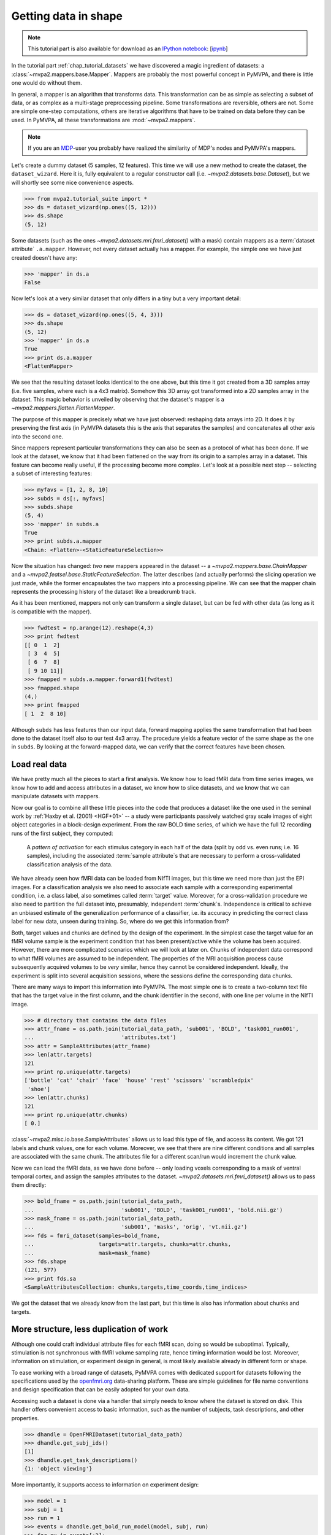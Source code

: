 .. -*- mode: rst; fill-column: 78; indent-tabs-mode: nil -*-
.. vi: set ft=rst sts=4 ts=4 sw=4 et tw=79:
  ### ### ### ### ### ### ### ### ### ### ### ### ### ### ### ### ### ### ###
  #
  #   See COPYING file distributed along with the PyMVPA package for the
  #   copyright and license terms.
  #
  ### ### ### ### ### ### ### ### ### ### ### ### ### ### ### ### ### ### ###

.. index:: Tutorial, Mapper, OpenFMRI, Dataset layout
.. _chap_tutorial_mappers:
.. _chap_tutorial_getdatainshape:

***********************
 Getting data in shape
***********************

.. note::

  This tutorial part is also available for download as an `IPython notebook
  <http://ipython.org/ipython-doc/dev/interactive/htmlnotebook.html>`_:
  [`ipynb <notebooks/tutorial_mappers.ipynb>`_]

In the tutorial part :ref:`chap_tutorial_datasets` we have discovered a magic
ingredient of datasets: a :class:`~mvpa2.mappers.base.Mapper`. Mappers are
probably the most powerful concept in PyMVPA, and there is little one would do
without them.

In general, a mapper is an algorithm that transforms data.
This transformation can be as simple as selecting a subset of data, or as
complex as a multi-stage preprocessing pipeline. Some transformations are
reversible, others are not. Some are simple one-step computations, others
are iterative algorithms that have to be trained on data before they can be
used. In PyMVPA, all these transformations are :mod:`~mvpa2.mappers`.

.. note::

  If you are an MDP_-user you probably have realized the similarity of MDP's
  nodes and PyMVPA's mappers.

.. _MDP: http://mdp-toolkit.sourceforge.net/

Let's create a dummy dataset (5 samples, 12 features). This time we will use a
new method to create the dataset, the ``dataset_wizard``. Here it is, fully
equivalent to a regular constructor call (i.e.
`~mvpa2.datasets.base.Dataset`), but we will shortly see some nice convenience
aspects.

>>> from mvpa2.tutorial_suite import *
>>> ds = dataset_wizard(np.ones((5, 12)))
>>> ds.shape
(5, 12)

Some datasets (such as the ones `~mvpa2.datasets.mri.fmri_dataset()` with a
mask) contain mappers as a :term:`dataset attribute` ``.a.mapper``.
However, not every dataset actually has
a mapper. For example, the simple one we have just created doesn't have any:

>>> 'mapper' in ds.a
False

Now let's look at a very similar dataset that only differs in a tiny but
a very important detail:

>>> ds = dataset_wizard(np.ones((5, 4, 3)))
>>> ds.shape
(5, 12)
>>> 'mapper' in ds.a
True
>>> print ds.a.mapper
<FlattenMapper>

We see that the resulting dataset looks identical to the one above, but this
time it got created from a 3D samples array (i.e. five samples, where each is a
4x3 matrix). Somehow this 3D array got transformed into a 2D samples array in
the dataset. This magic behavior is unveiled by observing that the dataset's
mapper is a `~mvpa2.mappers.flatten.FlattenMapper`.

The purpose of this mapper is precisely what we have just observed: reshaping
data arrays into 2D. It does it by preserving the first axis (in PyMVPA
datasets this is the axis that separates the samples) and concatenates all
other axis into the second one.

Since mappers represent particular transformations they can also be seen as a
protocol of what has been done. If we look at the dataset, we know that it had
been flattened on the way from its origin to a samples array in a dataset. This
feature can become really useful, if the processing become more complex. Let's
look at a possible next step -- selecting a subset of interesting features:

>>> myfavs = [1, 2, 8, 10]
>>> subds = ds[:, myfavs]
>>> subds.shape
(5, 4)
>>> 'mapper' in subds.a
True
>>> print subds.a.mapper
<Chain: <Flatten>-<StaticFeatureSelection>>

Now the situation has changed: *two* new mappers appeared in the dataset -- a
`~mvpa2.mappers.base.ChainMapper` and a
`~mvpa2.featsel.base.StaticFeatureSelection`.  The latter describes (and
actually performs) the slicing operation we just made, while the former
encapsulates the two mappers into a processing pipeline.  We can see that the
mapper chain represents the processing history of the dataset like a breadcrumb
track.

As it has been mentioned, mappers not only can transform a single dataset, but
can be fed with other data (as long as it is compatible with the mapper).

>>> fwdtest = np.arange(12).reshape(4,3)
>>> print fwdtest
[[ 0  1  2]
 [ 3  4  5]
 [ 6  7  8]
 [ 9 10 11]]
>>> fmapped = subds.a.mapper.forward1(fwdtest)
>>> fmapped.shape
(4,)
>>> print fmapped
[ 1  2  8 10]

Although ``subds`` has less features than our input data, forward mapping
applies the same transformation that had been done to the dataset itself also
to our test 4x3 array. The procedure yields a feature vector of the same shape
as the one in ``subds``. By looking at the forward-mapped data, we can verify
that the correct features have been chosen.


Load real data
==============

We have pretty much all the pieces to start a first analysis.  We know how to
load fMRI data from time series images, we know how to add and access
attributes in a dataset, we know how to slice datasets, and we know that we can
manipulate datasets with mappers.

Now our goal is to combine all these little pieces into the code that produces
a dataset like the one used in the seminal work by :ref:`Haxby et al. (2001)
<HGF+01>` -- a study were participants passively watched gray scale images of
eight object categories in a block-design experiment. From the raw BOLD time
series, of which we have the full 12 recording runs of the first subject, they
computed:

  A *pattern of activation* for each stimulus category in each half of the
  data (split by odd vs. even runs; i.e. 16 samples), including the
  associated :term:`sample attribute`\ s that are necessary to perform a
  cross-validated classification analysis of the data.

We have already seen how fMRI data can be loaded from NIfTI images, but this
time we need more than just the EPI images. For a classification analysis we
also need to associate each sample with a corresponding experimental condition,
i.e. a class label, also sometimes called :term:`target` value.  Moreover, for
a cross-validation procedure we also need to partition the full dataset into,
presumably, independent :term:`chunk`\ s. Independence is critical to achieve
an unbiased estimate of the generalization performance of a classifier, i.e.
its accuracy in predicting the correct class label for new data, unseen during
training. So, where do we get this information from?

Both, target values and chunks are defined by the design of the experiment.
In the simplest case the target value for an fMRI volume sample is the
experiment condition that has been present/active while the volume has been
acquired. However, there are more complicated scenarios which we will look
at later on. Chunks of independent data correspond to what fMRI volumes are
assumed to be independent. The properties of the MRI acquisition process
cause subsequently acquired volumes to be *very* similar, hence they cannot
be considered independent. Ideally, the experiment is split into several
acquisition sessions, where the sessions define the corresponding data
chunks.

There are many ways to import this information into PyMVPA. The most simple
one is to create a two-column text file that has the target value in the
first column, and the chunk identifier in the second, with one line per
volume in the NIfTI image.

>>> # directory that contains the data files
>>> attr_fname = os.path.join(tutorial_data_path, 'sub001', 'BOLD', 'task001_run001',
...                           'attributes.txt')
>>> attr = SampleAttributes(attr_fname)
>>> len(attr.targets)
121
>>> print np.unique(attr.targets)
['bottle' 'cat' 'chair' 'face' 'house' 'rest' 'scissors' 'scrambledpix'
 'shoe']
>>> len(attr.chunks)
121
>>> print np.unique(attr.chunks)
[ 0.]

:class:`~mvpa2.misc.io.base.SampleAttributes` allows us to load this type of
file, and access its content. We got 121 labels and chunk values, one for each
volume. Moreover, we see that there are nine different conditions and all
samples are associated with the same chunk. The attributes file for a different
scan/run would increment the chunk value.

Now we can load the fMRI data, as we have done before -- only loading voxels
corresponding to a mask of ventral temporal cortex, and assign the samples
attributes to the dataset. `~mvpa2.datasets.mri.fmri_dataset()` allows us to
pass them directly:

>>> bold_fname = os.path.join(tutorial_data_path,
...                           'sub001', 'BOLD', 'task001_run001', 'bold.nii.gz')
>>> mask_fname = os.path.join(tutorial_data_path,
...                           'sub001', 'masks', 'orig', 'vt.nii.gz')
>>> fds = fmri_dataset(samples=bold_fname,
...                    targets=attr.targets, chunks=attr.chunks,
...                    mask=mask_fname)
>>> fds.shape
(121, 577)
>>> print fds.sa
<SampleAttributesCollection: chunks,targets,time_coords,time_indices>

We got the dataset that we already know from the last part, but this time
is also has information about chunks and targets.

More structure, less duplication of work
========================================

Although one could craft individual attribute files for each fMRI scan, doing
so would be suboptimal. Typically, stimulation is not synchronous with
fMRI volume sampling rate, hence timing information would be lost. Moreover,
information on stimulation, or experiment design in general, is most likely
available already in different form or shape.

To ease working with a broad range of datasets, PyMVPA comes with dedicated
support for datasets following the specifications used by the openfmri.org_
data-sharing platform. These are simple guidelines for file name conventions
and design specification that can be easily adopted for your own data.

.. _openfmri.org: http://www.openfmri.org

.. exercise::

  The tutorial data you are working with is following the openfmri.org
  scheme. Open the dataset folder and inspect the structure and content
  of the files with meta data. Notice, that it is possible to run a standard
  analysis using, for example, FSL's FEAT directly on this data in unmodified
  form.

Accessing such a dataset is done via a handler that simply needs to know
where the dataset is stored on disk. This handler offers convenient access
to basic information, such as the number of subjects, task descriptions,
and other properties.

>>> dhandle = OpenFMRIDataset(tutorial_data_path)
>>> dhandle.get_subj_ids()
[1]
>>> dhandle.get_task_descriptions()
{1: 'object viewing'}

More importantly, it supports access to information on experiment design:

>>> model = 1
>>> subj = 1
>>> run = 1
>>> events = dhandle.get_bold_run_model(model, subj, run)
>>> for ev in events[:2]:
...     print ev
{'task': 1, 'run': 1, 'onset_idx': 0, 'conset_idx': 0, 'onset': 15.0, 'intensity': 1, 'duration': 22.5, 'condition': 'scissors'}
{'task': 1, 'run': 1, 'onset_idx': 1, 'conset_idx': 0, 'onset': 52.5, 'intensity': 1, 'duration': 22.5, 'condition': 'face'}

As you can see, the stimulus design information is available in a list of
standard Python dictionaries for each event. This includes onset and duration
of the stimulation, as well as literal condition labels, and task descriptions.

With a utility function it is straightforward to convert such an event list
into a sample attribute array like the one we have loaded from a file before.
``events2sample_attr()`` uses the sample acquisition time information stored in
the dataset's ``time_coords`` sample attribute to match stimulation events to
data samples.

>>> targets = events2sample_attr(events, fds.sa.time_coords,
...                              noinfolabel='rest', onset_shift=0.0)
>>> print np.unique([attr.targets[i] == targets[i] for i in range(len(targets))])
[ True]
>>> print np.unique(attr.targets)
['bottle' 'cat' 'chair' 'face' 'house' 'rest' 'scissors' 'scrambledpix'
 'shoe']
 >>> print len(fds), len(targets)
 121 121

Note, that the conversion of stimulation events to attribute arrays is a rather
crude way of labeling fMRI data that only works well with block-design-like
experiments. We will see other approaches later in this tutorial.

In addition to experiment design information, the dataset handler also offers
convenient access to the actual BOLD fMRI data:

>>> task = 1
>>> fds = dhandle.get_bold_run_dataset(subj, task, run, mask=mask_fname)
>>> print fds
<Dataset: 121x577@int16, <sa: run,subj,task,time_coords,time_indices>, <fa: voxel_indices>, <a: imgaffine,imghdr,imgtype,mapper,voxel_dim,voxel_eldim>>

The method ``get_bold_run_dataset()`` works the same way as ``fmri_dataset()``,
which we have seen before, and also supports the same arguments. However,
instead of giving a custom filename, BOLD data is identified by subject, task,
and acquisition run IDs.

Multi-session data
------------------

Many fMRI experiments involve multiple runs. Loading such data is best done
in a loop. The following code snippet loads all available runs for the object
viewing task from our example subject in the dataset.

>>> task = 1   # object viewing task
>>> model = 1  # image stimulus category model
>>> subj = 1
>>> run_datasets = []
>>> for run_id in dhandle.get_task_bold_run_ids(task)[subj]:
...     # load design info for this run
...     run_events = dhandle.get_bold_run_model(model, subj, run_id)
...     # load BOLD data for this run (with masking); add 0-based chunk ID
...     run_ds = dhandle.get_bold_run_dataset(subj, task, run_id,
...                                           chunks=run_id -1,
...                                           mask=mask_fname)
...     # convert event info into a sample attribute and assign as 'targets'
...     run_ds.sa['targets'] = events2sample_attr(
...                 run_events, run_ds.sa.time_coords, noinfolabel='rest')
...     # additional time series preprocessing can go here
...     run_datasets.append(run_ds)
>>> # this is PyMVPA's vstack() for merging samples from multiple datasets
>>> # a=0 indicates that the dataset attributes of the first run should be used
>>> # for the merged dataset
>>> fds = vstack(run_datasets, a=0)

Now it is a good time to obtain a `~mvpa2.datasets.miscfx.summary()` overview
of the dataset: basic statistics, balance in number of samples among targets
per chunk, etc.:

>>> print fds.summary()
Dataset: 1452x577@int16, <sa: chunks,run,subj,targets,task,time_coords,time_indices>, <fa: voxel_indices>, <a: imgaffine,imghdr,imgtype,mapper,voxel_dim,voxel_eldim>
stats: mean=1656.47 std=342.034 var=116988 min=352 max=2805
<BLANKLINE>
Counts of targets in each chunk:
  chunks\targets bottle cat chair face house rest scissors scrambledpix shoe
                   ---  ---  ---   ---  ---   ---    ---        ---      ---
        0           9    9    9     9    9    49      9          9        9
        1           9    9    9     9    9    49      9          9        9
        2           9    9    9     9    9    49      9          9        9
        3           9    9    9     9    9    49      9          9        9
        4           9    9    9     9    9    49      9          9        9
        5           9    9    9     9    9    49      9          9        9
        6           9    9    9     9    9    49      9          9        9
        7           9    9    9     9    9    49      9          9        9
        8           9    9    9     9    9    49      9          9        9
        9           9    9    9     9    9    49      9          9        9
       10           9    9    9     9    9    49      9          9        9
       11           9    9    9     9    9    49      9          9        9
<BLANKLINE>
Summary for targets across chunks
    targets  mean std min max #chunks
   bottle      9   0   9   9     12
     cat       9   0   9   9     12
    chair      9   0   9   9     12
    face       9   0   9   9     12
    house      9   0   9   9     12
    rest      49   0   49  49    12
  scissors     9   0   9   9     12
scrambledpix   9   0   9   9     12
    shoe       9   0   9   9     12
<BLANKLINE>
Summary for chunks across targets
  chunks mean  std min max #targets
    0    13.4 12.6  9   49     9
    1    13.4 12.6  9   49     9
    2    13.4 12.6  9   49     9
    3    13.4 12.6  9   49     9
    4    13.4 12.6  9   49     9
    5    13.4 12.6  9   49     9
    6    13.4 12.6  9   49     9
    7    13.4 12.6  9   49     9
    8    13.4 12.6  9   49     9
    9    13.4 12.6  9   49     9
   10    13.4 12.6  9   49     9
   11    13.4 12.6  9   49     9
Sequence statistics for 1452 entries from set ['bottle', 'cat', 'chair', 'face', 'house', 'rest', 'scissors', 'scrambledpix', 'shoe']
Counter-balance table for orders up to 2:
Targets/Order O1                           |  O2                           |
   bottle:    96  0  0  0  0  12  0  0  0  |  84  0  0  0  0  24  0  0  0  |
     cat:      0 96  0  0  0  12  0  0  0  |   0 84  0  0  0  24  0  0  0  |
    chair:     0  0 96  0  0  12  0  0  0  |   0  0 84  0  0  24  0  0  0  |
    face:      0  0  0 96  0  12  0  0  0  |   0  0  0 84  0  24  0  0  0  |
    house:     0  0  0  0 96  12  0  0  0  |   0  0  0  0 84  24  0  0  0  |
    rest:     12 12 12 12 12 491 12 12 12  |  24 24 24 24 24 394 24 24 24  |
  scissors:    0  0  0  0  0  12 96  0  0  |   0  0  0  0  0  24 84  0  0  |
scrambledpix:  0  0  0  0  0  12  0 96  0  |   0  0  0  0  0  24  0 84  0  |
    shoe:      0  0  0  0  0  12  0  0 96  |   0  0  0  0  0  24  0  0 84  |
Correlations: min=-0.19 max=0.88 mean=-0.00069 sum(abs)=77

In :ref:`chap_tutorial_openfmri` you can take a look at an example on how the
kind of data preparation described above can be perform in an even more compact
way.

The next step is to extract the *patterns of activation* from the dataset that
we are interested in. But wait! We know that fMRI data is typically
contaminated with a lot of noise, or actually *information* that we are not
interested in. For example, there are temporal drifts in the data (the signal
tends to increase when the scanner is warming up). We also know that the signal
is not fully homogeneous throughout the brain.

All these artifacts carry a lot of variance that is (hopefully) unrelated
to the experiment design, and we should try to remove it to present the
classifier with the cleanest signal possible. There are countless ways to
pre-process the data to try to achieve this goal. Some keywords are:
high/low/band-pass filtering, de-spiking, motion-correcting, intensity
normalization, and so on. In this tutorial, we keep it simple. The data we
have just loaded is already motion corrected. For every experiment that is
longer than a few minutes, as in this case, temporal trend removal, or
:term:`detrending`, is crucial.


Basic preprocessing
===================

Detrending
----------

PyMVPA provides functionality to remove polynomial trends from the data (other
methods are available too), meaning that polynomials are fitted to the time
series and only what is not explained by them remains in the dataset. In the
case of linear detrending, this means fitting a straight line to the time
series of each voxel via linear regression and taking the residuals as the new
feature values. Detrending can be seen as a type of data transformation, hence
in PyMVPA it is implemented as a mapper.

>>> detrender = PolyDetrendMapper(polyord=1, chunks_attr='chunks')

What we have just created is a mapper that will perform chunk-wise linear
(1st-order polynomial) detrending. Chunk-wise detrending is desirable,
since our data stems from 12 different runs, and the assumption of a
continuous linear trend across all runs is not appropriate. The mapper is
going to use the ``chunks`` attribute to identify the chunks in the
dataset.

We have seen that we could simply forward-map our dataset with this mapper.
However, if we want to have the mapper present in the datasets processing
history breadcrumb track, we can use its
`~mvpa2.datasets.base.Dataset.get_mapped()` method. This method will cause
the dataset to map a shallow copy of itself with the given mapper, and
return it. Let's try:

>>> detrended_fds = fds.get_mapped(detrender)
>>> print detrended_fds.a.mapper
<Chain: <Flatten>-<StaticFeatureSelection>-<PolyDetrend: ord=1>>

``detrended_fds`` is easily identifiable as a dataset that has been
flattened, sliced, and linearly detrended.

Note that detrending doesn't always have to be an explicit step. For example,
if you plan on modelling your data with haemodynamic response functions in a
general linear model (like it is shown in :ref:`chap_tutorial_openfmri` with
NiPy), polynomial detrending can be done simultaneously as part of the
modeling.


Normalization
-------------

While this will hopefully have solved the problem of temporal drifts in the
data, we still have inhomogeneous voxel intensities that can be a problem for
some machine learning algorithms. For this tutorial, we are again following a
simple approach to address this issue, and perform a feature-wise, chunk-wise
Z-scoring of the data.  This has many advantages. First, it is going to scale
all features into approximately the same range, and also remove their mean.
The latter is quite important, since some classifiers are impaired when working
with data having large offsets.  However, we are not going to perform a very
simple Z-scoring removing the global mean, but use the *rest* condition samples
of the dataset to estimate mean and standard deviation.  Scaling dataset
features using these parameters yields a score corresponding to the per
time-point voxel intensity difference from the *rest* average.

This type of data :term:`normalization` is, you guessed it, also
implemented as a mapper:

>>> zscorer = ZScoreMapper(param_est=('targets', ['rest']))

This mapper configuration implements a :term:`chunk`\-wise (the default)
Z-scoring, while estimating mean and standard deviation from samples targets
with 'rest' in the respective chunk of data.

Remember, all mappers return new datasets that only have copies of what has
been modified. However, both detrending and Z-scoring have or will modify the
samples themselves. That means that the memory consumption will triple!  We
will have the original data, the detrended data, and the Z-scored data, but
typically we are only interested in the final processing stage. To reduce the
memory footprint, both mappers have siblings that perform the same processing,
but without copying the data. For `~mvpa2.mappers.detrend.PolyDetrendMapper`
this is `~mvpa2.mappers.detrend.poly_detrend()`, and for
`~mvpa2.mappers.zscore.ZScoreMapper` this is `~mvpa2.mappers.zscore.zscore()`.
The following call will do the same as the mapper we have created above, but
using less memory:

>>> zscore(detrended_fds, param_est=('targets', ['rest']))
>>> fds = detrended_fds
>>> print fds.a.mapper
<Chain: <Flatten>-<StaticFeatureSelection>-<PolyDetrend: ord=1>-<ZScore>>

.. exercise::

   Look at the :ref:`example_smellit` example. Using the techniques from
   this example, explore the dataset we have just created and look at the
   effect of detrending and Z-scoring.

The resulting dataset is now both detrended and normalized. The information
is nicely presented in the mapper. From this point on we have no use for
the samples of the *rest* category anymore, hence we remove them from the
dataset:

>>> fds = fds[fds.sa.targets != 'rest']
>>> print fds.shape
(864, 577)


Computing *Patterns Of Activation*
----------------------------------

The last preprocessing step is to compute the actual *patterns of activation*.
In the original study, Haxby and colleagues performed a GLM-analysis of odd vs.
even runs of the data respectively and used the corresponding contrast
statistics (stimulus category vs. rest) as classifier input. In this tutorial,
we will use a much simpler shortcut and just compute *mean* samples per
condition for both odd and even run independently.

To achieve this, we first add a new sample attribute to assign a
corresponding label to each sample in the dataset that indicates which of
both run-types it belongs to:

>>> rnames = {0: 'even', 1: 'odd'}
>>> fds.sa['runtype'] = [rnames[c % 2] for c in fds.sa.chunks]

The rest is trivial. For cases like this -- applying a function (i.e. mean)
to a set of groups of samples (all combinations of stimulus category and
run-type) -- PyMVPA has `~mvpa2.mappers.fx.FxMapper`. it comes with a number
of convenience functions. The one we need here is
`~mvpa2.mappers.fx.mean_group_sample()`. It takes a list of sample attributes,
determines all possible combinations of its unique values, selects dataset
samples corresponding to these combinations, and averages them. Finally,
since this is also a mapper, a new dataset with mean samples is returned:

>>> averager = mean_group_sample(['targets', 'runtype'])
>>> type(averager)
<class 'mvpa2.mappers.fx.FxMapper'>
>>> fds = fds.get_mapped(averager)
>>> fds.shape
(16, 577)
>>> print fds.sa.targets
['bottle' 'cat' 'chair' 'face' 'house' 'scissors' 'scrambledpix' 'shoe'
 'bottle' 'cat' 'chair' 'face' 'house' 'scissors' 'scrambledpix' 'shoe']
>>> print fds.sa.chunks
['0+2+4+6+8+10' '0+2+4+6+8+10' '0+2+4+6+8+10' '0+2+4+6+8+10' '0+2+4+6+8+10'
 '0+2+4+6+8+10' '0+2+4+6+8+10' '0+2+4+6+8+10' '1+3+5+7+9+11' '1+3+5+7+9+11'
 '1+3+5+7+9+11' '1+3+5+7+9+11' '1+3+5+7+9+11' '1+3+5+7+9+11' '1+3+5+7+9+11'
 '1+3+5+7+9+11']

Here we go! We now have a fully-preprocessed dataset: masked, detrended, normalized,
with one sample per stimulus condition that is an average for odd and even runs
respectively. Now we could do some serious classification, and this will be
shown in :ref:`chap_tutorial_classifiers`, but there is still an
important aspect of mappers we have to look at first.


There and back again -- a Mapper's tale
=======================================

Let's take a look back at the simple datasets from the start of the tutorial
part.

>>> print ds
<Dataset: 5x12@float64, <a: mapper>>
>>> print ds.a.mapper
<FlattenMapper>

A very important feature of mappers is that they allow to reverse a
transformation, if that is possible. In case of the simple dataset we can
ask the mapper to undo the flattening and to put our samples back into the
original 3D shape.

>>> orig_data = ds.a.mapper.reverse(ds.samples)
>>> orig_data.shape
(5, 4, 3)

In interactive scripting sessions this is would be a relatively bulky command
to type, although it might be quite frequently used. To make ones fingers
suffer less there is a little shortcut that does exactly the same:

>>> orig_data = ds.O
>>> orig_data.shape
(5, 4, 3)

It is important to realize that reverse-mapping not only works with a single
mapper, but also with a `~mvpa2.mappers.base.ChainMapper`. Going back to our
demo dataset from the beginning we can see how it works:

>>> print subds
<Dataset: 5x4@float64, <a: mapper>>
>>> print subds.a.mapper
<Chain: <Flatten>-<StaticFeatureSelection>>
>>> subds.nfeatures
4
>>> revtest = np.arange(subds.nfeatures) + 10
>>> print revtest
[10 11 12 13]
>>> rmapped = subds.a.mapper.reverse1(revtest)
>>> rmapped.shape
(4, 3)
>>> print rmapped
[[ 0 10 11]
 [ 0  0  0]
 [ 0  0 12]
 [ 0 13  0]]

Reverse mapping of a single sample (one-dimensional feature vector) through the
mapper chain created a 4x3 array that corresponds to the dimensions of a sample
in our original data space. Moreover, we see that each feature value is
precisely placed into the position that corresponds to the features selected
in the previous dataset slicing operation.

But now let's look at our fMRI dataset again. Here the mapper chain is a little
more complex:

>>> print fds.a.mapper
<Chain: <Flatten>-<StaticFeatureSelection>-<PolyDetrend: ord=1>-<ZScore>-<Fx: fx=mean>>

Initial flattening followed by mask, detrending, Z-scoring and finally
averaging. We would reverse mapping do in this case? Let's test:

>>> fds.nfeatures
577
>>> revtest = np.arange(100, 100 + fds.nfeatures)
>>> rmapped = fds.a.mapper.reverse1(revtest)
>>> rmapped.shape
(40, 64, 64)

What happens is exactly what we expect: The initial one-dimensional vector
is passed backwards through the mapper chain. Reverting a group-based
averaging doesn't make much sense for a single vector, hence it is ignored.
Same happens for Z-Scoring and temporal detrending. However, for all
remaining mappers the transformations are reverse. First unmasked, and
then reshaped into the original dimensionality -- the brain volume.

We can check that this is really the case by only reverse-mapping through
the first two mappers in the chain and compare the result:

>>> rmapped_partial = fds.a.mapper[:2].reverse1(revtest)
>>> (rmapped == rmapped_partial).all()
True

In case you are wondering: The `~mvpa2.mappers.base.ChainMapper` behaves
like a regular Python list. We have just selected the first two mappers in
the list as another `~mvpa2.mappers.base.ChainMapper` and used that one for
reverse-mapping.


Back To NIfTI
-------------

One last interesting aspect in the context of reverse mapping: Whenever it
is necessary to export data from PyMVPA, such as results, dataset mappers
also play a critical role. For example we can easily export the ``revtest``
vector into a NIfTI brain volume image. This is possible because the mapper
can put it back into 3D space, and because the dataset also stores
information about the original source NIfTI image.

>>> 'imghdr' in fds.a
True

PyMVPA offers `~mvpa2.datasets.mri.map2nifti()`, a function to combine these
two things and convert any vector into the corresponding NIfTI image:

>>> nimg = map2nifti(fds, revtest)

This image can now be stored as a file (e.g. ``nimg.to_filename('mytest.nii.gz')``).
In this format it is now compatible with the vast majority of neuroimaging
software.

.. exercise::

   Save the NIfTI image to some file, and use an MRI viewer to overlay it
   on top of the anatomical image in the demo dataset. Does it match our
   original mask image of ventral temporal cortex?

There are many more mappers in PyMVPA than we could cover in the tutorial
part. Some more will be used in other parts, but even more can be found the
:mod:`~mvpa2.mappers` module. Even though they all implement different
transformations, they can all be used in the same way, and can all be
combined into a chain.
